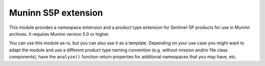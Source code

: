 Muninn S5P extension
====================

This module provides a namespace extension and a product type extension for Sentinel-5P products for use in Muninn archives. It requires Muninn version 5.0 or higher.

You can use this module as-is, but you can also use it as a template.
Depending on your use case you might want to adapt the module and use a different product type naming convention
(e.g. without mission and/or file class components),
have the ``analyze()`` function return properties for additional namespaces that you may have, etc.
